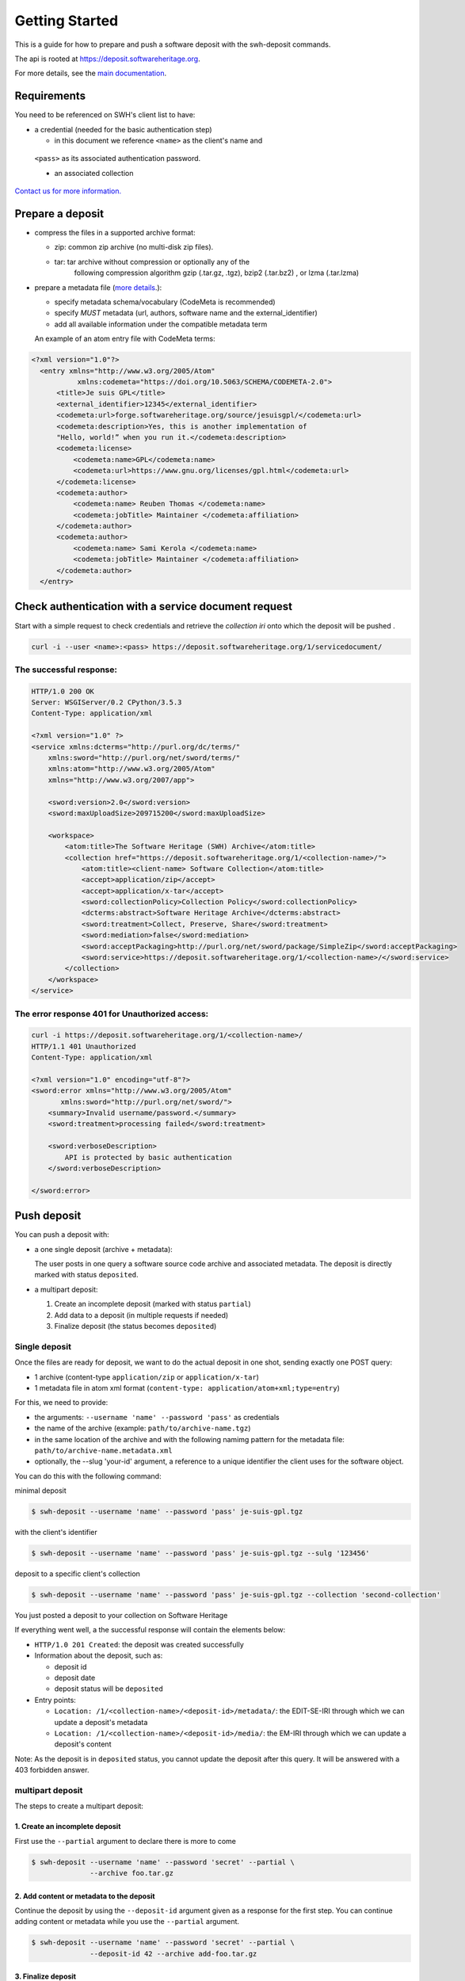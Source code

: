 Getting Started
===============

This is a guide for how to prepare and push a software deposit with
the swh-deposit commands.

The api is rooted at https://deposit.softwareheritage.org.

For more details, see the `main documentation <./index.html>`__.

Requirements
------------

You need to be referenced on SWH's client list to have:

* a credential (needed for the basic authentication step)

  - in this document we reference ``<name>`` as the client's name and
 ``<pass>`` as its associated authentication password.

 * an associated collection


`Contact us for more
information. <https://www.softwareheritage.org/contact/>`__

Prepare a deposit
-----------------
* compress the files in a supported archive format:

  - zip: common zip archive (no multi-disk zip files).
  - tar: tar archive without compression or optionally any of the
         following compression algorithm gzip (.tar.gz, .tgz), bzip2
         (.tar.bz2) , or lzma (.tar.lzma)
* prepare a metadata file (`more details <./metadata.html>`__.):

  - specify metadata schema/vocabulary (CodeMeta is recommended)
  - specify *MUST* metadata (url, authors, software name and
    the external\_identifier)
  - add all available information under the compatible metadata term

  An example of an atom entry file with CodeMeta terms:

.. code:: xml

  <?xml version="1.0"?>
    <entry xmlns="http://www.w3.org/2005/Atom"
             xmlns:codemeta="https://doi.org/10.5063/SCHEMA/CODEMETA-2.0">
        <title>Je suis GPL</title>
        <external_identifier>12345</external_identifier>
        <codemeta:url>forge.softwareheritage.org/source/jesuisgpl/</codemeta:url>
        <codemeta:description>Yes, this is another implementation of
        "Hello, world!” when you run it.</codemeta:description>
        <codemeta:license>
            <codemeta:name>GPL</codemeta:name>
            <codemeta:url>https://www.gnu.org/licenses/gpl.html</codemeta:url>
        </codemeta:license>
        <codemeta:author>
            <codemeta:name> Reuben Thomas </codemeta:name>
            <codemeta:jobTitle> Maintainer </codemeta:affiliation>
        </codemeta:author>
        <codemeta:author>
            <codemeta:name> Sami Kerola </codemeta:name>
            <codemeta:jobTitle> Maintainer </codemeta:affiliation>
        </codemeta:author>
    </entry>


Check authentication with a service document request
----------------------------------------------------

Start with a simple request to check credentials and retrieve the
*collection iri* onto which the deposit will be pushed .

.. code:: shell

    curl -i --user <name>:<pass> https://deposit.softwareheritage.org/1/servicedocument/


The successful response:
^^^^^^^^^^^^^^^^^^^^^^^^
.. code:: shell

    HTTP/1.0 200 OK
    Server: WSGIServer/0.2 CPython/3.5.3
    Content-Type: application/xml

    <?xml version="1.0" ?>
    <service xmlns:dcterms="http://purl.org/dc/terms/"
        xmlns:sword="http://purl.org/net/sword/terms/"
        xmlns:atom="http://www.w3.org/2005/Atom"
        xmlns="http://www.w3.org/2007/app">

        <sword:version>2.0</sword:version>
        <sword:maxUploadSize>209715200</sword:maxUploadSize>

        <workspace>
            <atom:title>The Software Heritage (SWH) Archive</atom:title>
            <collection href="https://deposit.softwareheritage.org/1/<collection-name>/">
                <atom:title><client-name> Software Collection</atom:title>
                <accept>application/zip</accept>
                <accept>application/x-tar</accept>
                <sword:collectionPolicy>Collection Policy</sword:collectionPolicy>
                <dcterms:abstract>Software Heritage Archive</dcterms:abstract>
                <sword:treatment>Collect, Preserve, Share</sword:treatment>
                <sword:mediation>false</sword:mediation>
                <sword:acceptPackaging>http://purl.org/net/sword/package/SimpleZip</sword:acceptPackaging>
                <sword:service>https://deposit.softwareheritage.org/1/<collection-name>/</sword:service>
            </collection>
        </workspace>
    </service>

The error response 401 for Unauthorized access:
^^^^^^^^^^^^^^^^^^^^^^^^^^^^^^^^^^^^^^^^^^^^^^
.. code:: shell

    curl -i https://deposit.softwareheritage.org/1/<collection-name>/
    HTTP/1.1 401 Unauthorized
    Content-Type: application/xml

    <?xml version="1.0" encoding="utf-8"?>
    <sword:error xmlns="http://www.w3.org/2005/Atom"
           xmlns:sword="http://purl.org/net/sword/">
        <summary>Invalid username/password.</summary>
        <sword:treatment>processing failed</sword:treatment>

        <sword:verboseDescription>
            API is protected by basic authentication
        </sword:verboseDescription>

    </sword:error>


Push deposit
------------
You can push a deposit with:

* a one single deposit (archive + metadata):

  The user posts in one query a software
  source code archive and associated metadata.
  The deposit is directly marked with status ``deposited``.
* a multipart deposit:

  1. Create an incomplete deposit (marked with status ``partial``)
  2. Add data to a deposit (in multiple requests if needed)
  3. Finalize deposit (the status becomes ``deposited``)


Single deposit
^^^^^^^^^^^^^^


Once the files are ready for deposit, we want to do the actual deposit
in one shot, sending exactly one POST query:

* 1 archive (content-type ``application/zip`` or ``application/x-tar``)
* 1 metadata file in atom xml format (``content-type: application/atom+xml;type=entry``)

For this, we need to provide:

* the arguments: ``--username 'name' --password 'pass'`` as credentials
* the name of the archive  (example: ``path/to/archive-name.tgz``)
* in the same location of the archive and with the following namimg pattern
  for the metadata file: ``path/to/archive-name.metadata.xml``
* optionally, the --slug 'your-id' argument, a reference to a unique identifier
  the client uses for the software object.

You can do this with the following command:

minimal deposit

.. code:: shell

 $ swh-deposit --username 'name' --password 'pass' je-suis-gpl.tgz

with the client's identifier

.. code:: shell

 $ swh-deposit --username 'name' --password 'pass' je-suis-gpl.tgz --sulg '123456'

deposit to a specific client's collection

.. code:: shell

 $ swh-deposit --username 'name' --password 'pass' je-suis-gpl.tgz --collection 'second-collection'



You just posted a deposit to your collection on Software Heritage


If everything went well, a the successful response will contain the
elements below:

* ``HTTP/1.0 201 Created``: the deposit was created successfully
* Information about the deposit, such as:

  * deposit id
  * deposit date
  * deposit status will be ``deposited``
* Entry points:

  * ``Location: /1/<collection-name>/<deposit-id>/metadata/``: the EDIT-SE-IRI through
    which we can update a deposit's metadata
  * ``Location: /1/<collection-name>/<deposit-id>/media/``: the EM-IRI through
    which we can update a deposit's content



Note: As the deposit is in ``deposited`` status, you cannot
update the deposit after this query. It will be answered with
a 403 forbidden answer.

multipart deposit
^^^^^^^^^^^^^^^^^^^^^^^^^
The steps to create a multipart deposit:

1. Create an incomplete deposit
~~~~~~~~~~~~~~~~~~~
First use the ``--partial`` argument to declare there is more to come

.. code:: shell

  $ swh-deposit --username 'name' --password 'secret' --partial \
                --archive foo.tar.gz


2. Add content or metadata to the deposit
~~~~~~~~~~~~~~~~~~~
Continue the deposit by using the ``--deposit-id`` argument given as a response
for the first step. You can continue adding content or metadata while you use
the ``--partial`` argument.

.. code:: shell

  $ swh-deposit --username 'name' --password 'secret' --partial \
                --deposit-id 42 --archive add-foo.tar.gz


3. Finalize deposit
~~~~~~~~~~~~~~~~~~~
On your last addition, by not declaring it as  ``--partial``, the deposit will be
considered as completed and its status will be changed to ``deposited``.

.. code:: shell

  $ swh-deposit --username 'name' --password 'secret' \
                --deposit-id 42 \
                --archive last-foo.tar.gz


Update deposit
----------------
* replace deposit :

  - only possible if the deposit status is ``partial``
  - by using the ``--replace`` argument

.. code:: shell

  $ swh-deposit --username 'name' --password 'secret' --replace\
                --deposit-id 11 \
                --archive updated-je-suis-gpl.tar.gz

* update a loaded deposit with a new version:

  - by using the external-id with the ``--slug`` argument which will link the
    new deposit with its parent deposit

.. code:: shell

  $ swh-deposit --username 'name' --password 'pass' --slug '123456' \
                --archive je-suis-gpl-v2.tgz



Check the deposit's status
--------------------------

You can check the status of the deposit by using the ``--deposit-id`` argument:

.. code:: shell

$ swh-deposit --login 'name' --pass 'secret' --deposit-id '11' --status

Response:

.. code:: xml

    <entry xmlns="http://www.w3.org/2005/Atom"
           xmlns:sword="http://purl.org/net/sword/"
           xmlns:dcterms="http://purl.org/dc/terms/">
        <deposit_id>9</deposit_id>
        <deposit_status>deposited</deposit_status>
        <deposit_status_detail>deposit is fully received and ready for loading</deposit_status_detail>
    </entry>

The different statuses:

- *partial* : multipart deposit is still ongoing
- *deposited*: deposit completed
- *rejected*: deposit failed the checks
- *verified*: content and metadata verified
- *loading*: loading in-progress
- *done*: loading completed successfully
- *failed*: the deposit loading has failed

When the deposit has been loaded into the archive, the status will be
marked ``done``. In the response, will also be available the
<deposit_swh_id>. For example:

.. code:: xml

<entry xmlns="http://www.w3.org/2005/Atom"
       xmlns:sword="http://purl.org/net/sword/"
       xmlns:dcterms="http://purl.org/dc/terms/">
    <deposit_id>55</deposit_id>
    <deposit_status>done</deposit_status>
    <deposit_status_detail>The deposit has been successfully loaded into the Software Heritage archive</deposit_status_detail>
    <deposit_swh_id>swh:1:rev:34898aa991c90b447c27d2ac1fc09f5c8f12783e</deposit_swh_id>
</entry>
